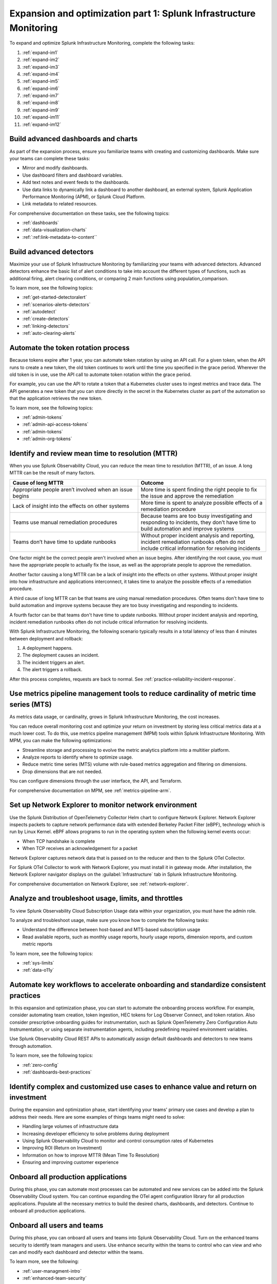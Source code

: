 .. _phase3-im:


Expansion and optimization part 1: Splunk Infrastructure Monitoring
*******************************************************************************

To expand and optimize Splunk Infrastructure Monitoring, complete the following tasks:
   
1. :ref:`expand-im1`

2. :ref:`expand-im2`

3. :ref:`expand-im3`

4. :ref:`expand-im4`

5. :ref:`expand-im5`

6. :ref:`expand-im6`

7. :ref:`expand-im7`

8. :ref:`expand-im8`

9. :ref:`expand-im9`

10. :ref:`expand-im11`

11. :ref:`expand-im12`


.. _expand-im1:

Build advanced dashboards and charts
================================================================================================================
As part of the expansion process, ensure you familiarize teams with creating and customizing dashboards. Make sure your teams can complete these tasks:

* Mirror and modify dashboards. 
* Use dashboard filters and dashboard variables. 
* Add text notes and event feeds to the dashboards.
* Use data links to dynamically link a dashboard to another dashboard, an external system, Splunk Application Performance Monitoring (APM), or Splunk Cloud Platform. 
* Link metadata to related resources.

For comprehensive documentation on these tasks, see the following topics:

- :ref:`dashboards`

- :ref:`data-visualization-charts`

- :ref:`:ref:link-metadata-to-content``


.. _expand-im2:

Build advanced detectors
================================================================================================================
Maximize your use of Splunk Infrastructure Monitoring by familiarizing your teams with advanced detectors. Advanced detectors enhance the basic list of alert conditions to take into account the different types of functions, such as additional firing, alert clearing conditions, or comparing 2 main functions using population_comparison.

To learn more, see the following topics:

- :ref:`get-started-detectoralert`

- :ref:`scenarios-alerts-detectors`

- :ref:`autodetect`

- :ref:`create-detectors`

- :ref:`linking-detectors`

- :ref:`auto-clearing-alerts`


.. _expand-im3:

Automate the token rotation process
================================================================================================================
Because tokens expire after 1 year, you can automate token rotation by using an API call. For a given token, when the API runs to create a new token, the old token continues to work until the time you specified in the grace period. Wherever the old token is in use, use the API call to automate token rotation within the grace period.

For example, you can use the API to rotate a token that a Kubernetes cluster uses to ingest metrics and trace data. The API generates a new token that you can store directly in the secret in the Kubernetes cluster as part of the automation so that the application retrieves the new token.

To learn more, see the following topics:

- :ref:`admin-tokens`

- :ref:`admin-api-access-tokens`

- :ref:`admin-tokens`

- :ref:`admin-org-tokens`


.. _expand-im4:

Identify and review mean time to resolution (MTTR)
================================================================================================================

When you use Splunk Observability Cloud, you can reduce the mean time to resolution (MTTR), of an issue. A long MTTR can be the result of many factors.

.. list-table::
   :header-rows: 1
   :widths: 50, 50

   * - :strong:`Cause of long MTTR`
     - :strong:`Outcome`

   * - Appropriate people aren’t involved when an issue begins
     - More time is spent finding the right people to fix the issue and approve the remediation
   
   * - Lack of insight into the effects on other systems
     - More time is spent to analyze possible effects of a remediation procedure

   * - Teams use manual remediation procedures
     - Because teams are too busy investigating and responding to incidents, they don’t have time to build automation and improve systems

   * - Teams don’t have time to update runbooks
     - Without proper incident analysis and reporting, incident remediation runbooks often do not include critical information for resolving incidents


One factor might be the correct people aren't involved when an issue begins. After identifying the root cause, you must have the appropriate people to actually fix the issue, as well as the appropriate people to approve the remediation.

Another factor causing a long MTTR can be a lack of insight into the effects on other systems. Without proper insight into how infrastructure and applications interconnect, it takes time to analyze the possible effects of a remediation procedure. 

A third cause of long MTTR can be that teams are using manual remediation procedures. Often teams don't have time to build automation and improve systems because they are too busy investigating and responding to incidents.

A fourth factor can be that teams don't have time to update runbooks. Without proper incident analysis and reporting, incident remediation runbooks often do not include critical information for resolving incidents.

With Splunk Infrastructure Monitoring, the following scenario typically results in a total latency of less than 4 minutes between deployment and rollback:

1. A deployment happens.

2. The deployment causes an incident. 

3. The incident triggers an alert.

4. The alert triggers a rollback.

After this process completes, requests are back to normal. See :ref:`practice-reliability-incident-response`.

.. _expand-im5:

Use metrics pipeline management tools to reduce cardinality of metric time series (MTS)
================================================================================================================

As metrics data usage, or cardinality, grows in Splunk Infrastructure Monitoring, the cost increases.


You can reduce overall monitoring cost and optimize your return on investment by storing less critical metrics data at a much lower cost. To do this, use metrics pipeline management (MPM) tools within Splunk Infrastructure Monitoring. With MPM, you can make the following optimizations:

* Streamline storage and processing to evolve the metric analytics platform into a multitier platform.

* Analyze reports to identify where to optimize usage.

* Reduce metric time series (MTS) volume with rule-based metrics aggregation and filtering on dimensions.

* Drop dimensions that are not needed. 

You can configure dimensions through the user interface, the API, and Terraform.

For comprehensive documentation on MPM, see :ref:`metrics-pipeline-arm`.


.. _expand-im6:

Set up Network Explorer to monitor network environment
================================================================================================================
Use the Splunk Distribution of OpenTelemetry Collector Helm chart to configure Network Explorer. Network Explorer inspects packets to capture network performance data with extended Berkeley Packet Filter (eBPF), technology which is run by Linux Kernel. eBPF allows programs to run in the operating system when the following kernel events occur:

- When TCP handshake is complete

- When TCP receives an acknowledgement for a packet

Network Explorer captures network data that is passed on to the reducer and then to the Splunk OTel Collector. 

For Splunk OTel Collector to work with Network Explorer, you must install it in gateway mode. After installation, the Network Explorer navigator displays on the :guilabel:`Infrastructure` tab in Splunk Infrastructure Monitoring.

For comprehensive documentation on Network Explorer, see :ref:`network-explorer`.


.. _expand-im7:

Analyze and troubleshoot usage, limits, and throttles
================================================================================================================
To view Splunk Observability Cloud Subscription Usage data within your organization, you must have the admin role.

To analyze and troubleshoot usage, make sure you know how to complete the following tasks:

* Understand the difference between host-based and MTS-based subscription usage
* Read available reports, such as monthly usage reports, hourly usage reports, dimension reports, and custom metric reports

To learn more, see the following topics:

- :ref:`sys-limits`

- :ref:`data-o11y`


.. _expand-im8:

Automate key workflows to accelerate onboarding and standardize consistent practices 
================================================================================================================

In this expansion and optimization phase, you can start to automate the onboarding process workflow. For example, consider automating team creation, token ingestion, HEC tokens for Log Observer Connect, and token rotation. Also consider prescriptive onboarding guides for instrumentation, such as Splunk OpenTelemetry Zero Configuration Auto Instrumentation, or using separate instrumentation agents, including predefining required environment variables. 

Use Splunk Observability Cloud REST APIs to automatically assign default dashboards and detectors to new teams through automation.

To learn more, see the following topics:

- :ref:`zero-config`

- :ref:`dashboards-best-practices`


.. _expand-im9:

Identify complex and customized use cases to enhance value and return on investment
================================================================================================================
During the expansion and optimization phase, start identifying your teams' primary use cases and develop a plan to address their needs. Here are some examples of things teams might need to solve: 

- Handling large volumes of infrastructure data

- Increasing developer efficiency to solve problems during deployment

- Using Splunk Observability Cloud to monitor and control consumption rates of Kubernetes 

- Improving ROI (Return on Investment)

- Information on how to improve MTTR (Mean Time To Resolution) 

- Ensuring and improving customer experience 

.. _expand-im11:

Onboard all production applications
================================================================================================================
During this phase, you can automate most processes can be automated and new services can be added into the Splunk Observability Cloud system. You can continue expanding the OTel agent configuration library for all production applications. Populate all the necessary metrics to build the desired charts, dashboards, and detectors. Continue to onboard all production applications.


.. _expand-im12:

Onboard all users and teams
================================================================================================================
During this phase, you can onboard all users and teams into Splunk Observability Cloud. Turn on the enhanced teams security to identify team managers and users. Use enhance security within the teams to control who can view and who can and modify each dashboard and detector within the teams.

To learn more, see the following:

- :ref:`user-managment-intro`

- :ref:`enhanced-team-security`


Next step
===============

:ref:`phase3-apm`